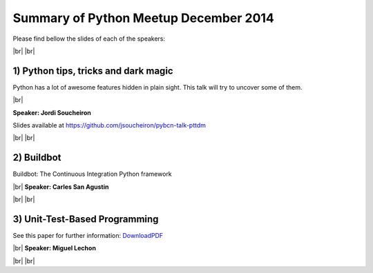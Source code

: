 .. link:
.. description: Python Meetup December 2014
.. tags: Golang
.. date: 2014/12/18 17:19:38
.. title: Python Meetup December 2014
.. slug: python-meetup-december-2014

.. |br| raw:: html

   <br />


.. raw:: html

    <script async src="//platform.twitter.com/widgets.js" charset="utf-8"></script>


Summary of Python Meetup December 2014
--------------------------------------

Please find bellow the slides of each of the speakers:


|br|
|br|


1) Python tips, tricks and dark magic
*************************************

Python has a lot of awesome features hidden in plain sight. This talk will try to uncover some of them.

|br|

**Speaker: Jordi Soucheiron**

Slides available at https://github.com/jsoucheiron/pybcn-talk-pttdm

.. raw:: html

    <blockquote class="twitter-tweet" lang="en"><p>Python tips, tricks and dark magic, by <a href="https://twitter.com/jordixou">@jordixou</a> <a href="https://twitter.com/hashtag/pybcn?src=hash">#pybcn</a> <a href="http://t.co/Kg0yx5QZ80">pic.twitter.com/Kg0yx5QZ80</a></p>&mdash; Python Barcelona (@pybcn) <a href="https://twitter.com/pybcn/status/545642649240489984">December 18, 2014</a></blockquote>


|br|
|br|


2) Buildbot
***********

Buildbot: The Continuous Integration Python framework

|br|
**Speaker: Carles San Agustin**

.. raw:: html

    <iframe src="//www.slideshare.net/slideshow/embed_code/42860865" width="425" height="355" frameborder="0" marginwidth="0" marginheight="0" scrolling="no" style="border:1px solid #CCC; border-width:1px; margin-bottom:5px; max-width: 100%;" allowfullscreen> </iframe> <div style="margin-bottom:5px"> <strong> <a href="//www.slideshare.net/carlessanagustin/the-continuous-integration-python-framework" title="Buildbot: The Continuous Integration Python framework" target="_blank">Buildbot: The Continuous Integration Python framework</a> </strong> from <strong><a href="//www.slideshare.net/carlessanagustin" target="_blank">Carles San Agustin</a></strong> </div>


.. raw:: html

    <blockquote class="twitter-tweet" lang="en"><p>Buildbot: The Continuous Integration Python framework, by <a href="https://twitter.com/carlesanagustin">@carlesanagustin</a> <a href="https://twitter.com/hashtag/pybcn?src=hash">#pybcn</a> <a href="http://t.co/UoigNHQRJu">pic.twitter.com/UoigNHQRJu</a></p>&mdash; Python Barcelona (@pybcn) <a href="https://twitter.com/pybcn/status/545648408682577920">December 18, 2014</a></blockquote>

|br|
|br|


3) Unit-Test-Based Programming
******************************

See this paper for further information: DownloadPDF_

.. _DownloadPDF: https://github.com/debiatan/utbp/blob/master/doc/article.pdf?raw=true

|br|
**Speaker: Miguel Lechon**

.. raw:: html

    <blockquote class="twitter-tweet" lang="en"><p>Great talk on Unit Test based Programming at <a href="https://twitter.com/pybcn">@pybcn</a> by Miguel Lechon <a href="http://t.co/16NR9voO7q">pic.twitter.com/16NR9voO7q</a></p>&mdash; Areski Belaid (@areskib) <a href="https://twitter.com/areskib/status/545662233859334144">December 18, 2014</a></blockquote>


|br|
|br|
